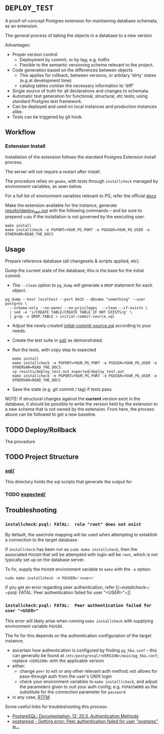 #+COMMENT: export to markdown {C-c C-e m m}

*  =DEPLOY_TEST=
A proof-of-concept Postgres extension for maintaining database schemata, as an
extension.

The general process of taking the objects in a database to a new version

Advantages:
- Proper version control
    - Deployment by commit, or by tag; e.g. hotfix
    - Flexible to the semantic versioning scheme relevant to the project.
- Code generation based on the differences between objects
    - This applies for rollback, between versions, or arbitary 'dirty' states
      (e.g at development time)
    - catalog tables contian the necessary information to 'diff'
- Single source of truth for all declarations and changes to schemata.
- Automatic test generation for functional, structural, etc tests; using standard
  Postgres test framework.
- Can be deployed and used on local instances and production instances alike.
- Tests can be triggered by git hook.


** Workflow
*** Extension Install
Installation of the extension follows the standard Postgres Extension install process.

The server will not require a restart after install.

The procedure relies on ~gmake~, with tests through ~installcheck~ managed by
environment variables, as seen below.

For a full list of environment variables relevant to PG, refer the official [[https://www.postgresql.org/docs/current/libpq-envars.html][docs]]

Make the extension available for the instance, generate [[file:results/deploy_test.out][results/deploy_test.out]]
with the following commands -- and be sure to prepend ~sudo~ if the installation is
not governed by the executing user.

#+begin_src shell
make install
make installcheck -e PGPORT=YOUR_PG_PORT -e PGUSER=YOUR_PG_USER -e OTHERVAR=READ_THE_DOCS
#+end_src


** Usage
Prepare reference database (all changesets & scripts applied, etc).

Dump the current state of the database; this is the base for the initial commit.
- The ~--clean~ option to ~pg_dump~ will generate a ~DROP~ statement for each
  object:
#+begin_src shell
pg_dump --host localhost --port 8432 --dbname "something" --user postgres \
  --schema-only --no-owner --no-privileges  --clean --if-exists \
  | sed -e 's/CREATE TABLE/CREATE TABLE IF NOT EXISTS/g' \
  | grep -v DROP.TABLE > initial-commit-source.sql
#+end_src

- Adjust the newly created [[file:initial-commit-source.sql][initial-commit-source.sql]] according to your needs.

- Create the test suite in [[file:sql/][sql/]] as demonstrated.

- Run the tests, with copy step to expected
  #+begin_src shell
 make install
 make installcheck -e PGPORT=YOUR_PG_PORT -e PGUSER=YOUR_PG_USER -e OTHERVAR=READ_THE_DOCS
 cp results/deploy_test.out expected/deploy_test.out
 make installcheck -e PGPORT=YOUR_PG_PORT -e PGUSER=YOUR_PG_USER -e OTHERVAR=READ_THE_DOCS
  #+end_src

- Save the state (e.g. git commit / tag) if tests pass.

NOTE: If structural changes against the *current* version exist in the database,
      it should be possible to write the version held by the extension to a new
      schema that is not owned by the extension. From here, the process above
      can be followed to get a new baseline.

** TODO Deploy/Rollback
The procedure
** TODO Project Structure
*** [[file:sql/][sql/]]
This directory holds the sql scripts that generate the output for

*** TODO [[file:expected/][expected/]]

**  Troubleshooting
*** ~installcheck~: ~psql: FATAL:  role "root" does not exist~
By default, the user/role mapping will be used when attempting to establish a
connection to the target database.

If ~installcheck~ has been run as ~sudo make installcheck~, then the associated
~PGUSER~ that will be attempted with login will be ~root~, which is not
typically set up on the database server.

To fix, supply the ~PGUSER~ environment variable to ~make~ with the ~-e~ option:
#+begin_src shell
sudo make installcheck -e PGUSER='<user>'
#+end_src

If you get an error regarding peer authentication, refer [[~installcheck~: ~psql:
FATAL: Peer authentication failed for user "<USER>"~]]

*** ~installcheck~: ~psql: FATAL:  Peer authentication failed for user "<USER>"~
This error will likely arise when running ~make installcheck~ with supplying
environment variable ~PGUSER~.

The fix for this depends on the authentication configuration of the target instance;
- ascertain how authentication is configured by finding ~pg_hba.conf~ -- this
  can generally be found at ~/etc/postgresql/<VERSION>/main/pg_hba.conf~;
  replace ~<VERSION>~ with the applicable version
- either:
  - change ~peer~ to ~md5~ or any other relevant auth method; ~md5~ allows for
    pass-through auth from the user's UNIX login
  - check your environment variables to ~make installlcheck~, and adjust the
    parameters given to suit your auth config; e.g. ~PGPASSWORD~ as the
    substitute for the connection parameter for ~password~
- in any case, [[https://www.postgresql.org/docs/current/libpq-envars.html][RTFM]]


Some useful links for troubleshooting this process:
- [[https://www.postgresql.org/docs/12/auth-methods.html][PostgreSQL: Documentation: 12: 20.3. Authentication Methods]]
- [[https://stackoverflow.com/questions/18664074/getting-error-peer-authentication-failed-for-user-postgres-when-trying-to-ge][postgresql - Getting error: Peer authentication failed for user "postgres", w...]]
